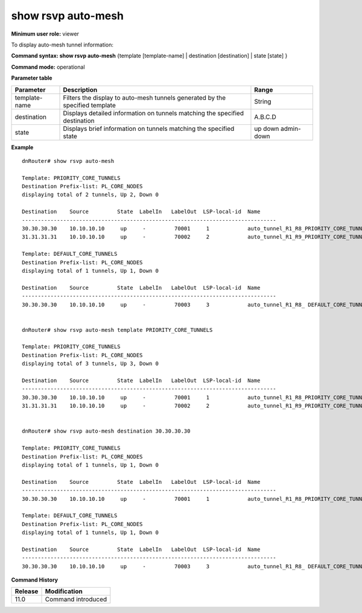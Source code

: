 show rsvp auto-mesh
-------------------

**Minimum user role:** viewer

To display auto-mesh tunnel information:



**Command syntax: show rsvp auto-mesh** {template [template-name] \| destination [destination] \| state [state] }

**Command mode:** operational


..
	**Internal Note**

	- set [template -name] to display all tunnel created by a specific template

	- set [destination] to display detailed information for tunnels matching the destination

	- set [state] to display brief information for tunnel matching the state

**Parameter table**

+---------------+------------------------------------------------------------------------------+------------+
| Parameter     | Description                                                                  | Range      |
+===============+==============================================================================+============+
| template-name | Filters the display to auto-mesh tunnels generated by the specified template | String     |
+---------------+------------------------------------------------------------------------------+------------+
| destination   | Displays detailed information on tunnels matching the specified destination  | A.B.C.D    |
+---------------+------------------------------------------------------------------------------+------------+
| state         | Displays brief information on tunnels matching the specified state           | up         |
|               |                                                                              | down       |
|               |                                                                              | admin-down |
+---------------+------------------------------------------------------------------------------+------------+

**Example**
::

	dnRouter# show rsvp auto-mesh
	
	Template: PRIORITY_CORE_TUNNELS
	Destination Prefix-list: PL_CORE_NODES
	displaying total of 2 tunnels, Up 2, Down 0
	
	Destination    Source         State  LabelIn   LabelOut  LSP-local-id  Name                            
	--------------------------------------------------------------------------------
	30.30.30.30    10.10.10.10     up     -         70001     1            auto_tunnel_R1_R8_PRIORITY_CORE_TUNNELS_1
	31.31.31.31    10.10.10.10     up     -         70002     2            auto_tunnel_R1_R9_PRIORITY_CORE_TUNNELS_2
	
	Template: DEFAULT_CORE_TUNNELS
	Destination Prefix-list: PL_CORE_NODES
	displaying total of 1 tunnels, Up 1, Down 0
	
	Destination    Source         State  LabelIn   LabelOut  LSP-local-id  Name                            
	--------------------------------------------------------------------------------
	30.30.30.30    10.10.10.10     up     -         70003     3            auto_tunnel_R1_R8_ DEFAULT_CORE_TUNNELS_1
	
	                      
	dnRouter# show rsvp auto-mesh template PRIORITY_CORE_TUNNELS
	
	Template: PRIORITY_CORE_TUNNELS
	Destination Prefix-list: PL_CORE_NODES
	displaying total of 3 tunnels, Up 3, Down 0
	
	Destination    Source         State  LabelIn   LabelOut  LSP-local-id  Name                            
	--------------------------------------------------------------------------------
	30.30.30.30    10.10.10.10     up     -         70001     1            auto_tunnel_R1_R8_PRIORITY_CORE_TUNNELS_1
	31.31.31.31    10.10.10.10     up     -         70002     2            auto_tunnel_R1_R9_PRIORITY_CORE_TUNNELS_2
	
	
	dnRouter# show rsvp auto-mesh destination 30.30.30.30
	
	Template: PRIORITY_CORE_TUNNELS
	Destination Prefix-list: PL_CORE_NODES
	displaying total of 1 tunnels, Up 1, Down 0
	
	Destination    Source         State  LabelIn   LabelOut  LSP-local-id  Name                            
	--------------------------------------------------------------------------------
	30.30.30.30    10.10.10.10     up     -         70001     1            auto_tunnel_R1_R8_PRIORITY_CORE_TUNNELS_1
	
	Template: DEFAULT_CORE_TUNNELS
	Destination Prefix-list: PL_CORE_NODES
	displaying total of 1 tunnels, Up 1, Down 0
	
	Destination    Source         State  LabelIn   LabelOut  LSP-local-id  Name                            
	--------------------------------------------------------------------------------
	30.30.30.30    10.10.10.10     up     -         70003     3            auto_tunnel_R1_R8_ DEFAULT_CORE_TUNNELS_1
	
	
	


**Command History**

+---------+--------------------+
| Release | Modification       |
+=========+====================+
| 11.0    | Command introduced |
+---------+--------------------+


